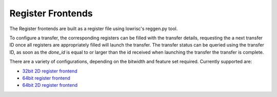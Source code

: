 Register Frontends
==================

The Register frontends are built as a register file using lowrisc's reggen.py tool.

To configure a transfer, the corresponding registers can be filled with the transfer details, requesting the a next transfer ID once all registers are appropriately filled will launch the transfer.
The transfer status can be queried using the transfer ID, as soon as the `done_id` is equal to or larger than the id received when launching the transfer the transfer is complete.

There are a variety of configurations, depending on the bitwidth and feature set required.
Currently supported are:

.. only:: html

- `32bit 2D register frontend <../regs/idma_reg32_2d.html>`_
- `64bit register frontend <../regs/idma_reg64.html>`_
- `64bit 2D register frontend <../regs/idma_reg64_2d.html>`_
